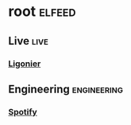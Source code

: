 * root :elfeed:
** Live :live:
*** [[https://es.ligonier.org/feed/][Ligonier]]
** Engineering :engineering:
*** [[https://engineering.atspotify.com/feed][Spotify]]
